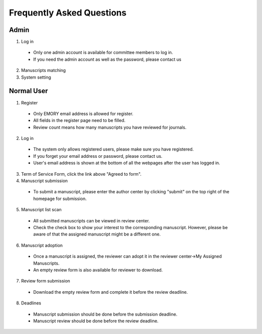 Frequently Asked Questions
==========================


Admin
-----

1. Log in

  * Only one admin account is available for committee members to log in.
  * If you need the admin account as well as the password, please contact us

2. Manuscripts matching

3. System setting

Normal User
-----------

1. Register

  * Only EMORY email address is allowed for register.
  * All fields in the register page need to be filled.
  * Review count means how many manuscripts you have reviewed for journals.

2. Log in

  * The system only allows registered users, please make sure you have registered.
  * If you forget your email address or password, please contact us.
  * User's email address is shown at the bottom of all the webpages after the user has logged in.

3. Term of Service Form, click the link above "Agreed to form". 

4. Manuscript submission

  * To submit a manuscript, please enter the author center by clicking "submit" on the top right of the homepage for submission.

5. Manuscript list scan

  * All submitted manuscripts can be viewed in review center.
  * Check the check box to show your interest to the corresponding manuscript. However, please be aware of that the assigned manuscript might be a different one.

6. Manuscript adoption

  * Once a manuscript is assigned, the reviewer can adopt it in the reviewer center->My Assigned Manuscripts.
  * An empty review form is also available for reviewer to download.

7. Review form submission

  * Download the empty review form and complete it before the review deadline. 

8. Deadlines

  * Manuscript submission should be done before the submission deadline.
  * Manuscript review should be done before the review deadline.
